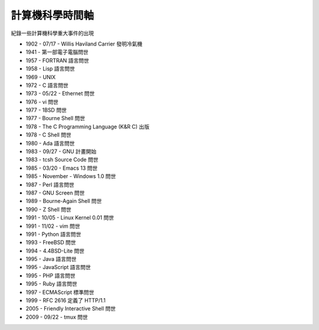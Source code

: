 ================
計算機科學時間軸
================

紀錄一些計算機科學重大事件的出現

* 1902 - 07/17 - Willis Haviland Carrier 發明冷氣機
* 1941 - 第一部電子電腦問世
* 1957 - FORTRAN 語言問世
* 1958 - Lisp 語言問世
* 1969 - UNIX
* 1972 - C 語言問世
* 1973 - 05/22 - Ethernet 問世
* 1976 - vi 問世
* 1977 - 1BSD 問世
* 1977 - Bourne Shell 問世
* 1978 - The C Programming Language (K&R C) 出版
* 1978 - C Shell 問世
* 1980 - Ada 語言問世
* 1983 - 09/27 - GNU 計畫開始
* 1983 - tcsh Source Code 問世
* 1985 - 03/20 - Emacs 13 問世
* 1985 - November - Windows 1.0 問世
* 1987 - Perl 語言問世
* 1987 - GNU Screen 問世
* 1989 - Bourne-Again Shell 問世
* 1990 - Z Shell 問世
* 1991 - 10/05 - Linux Kernel 0.01 問世
* 1991 - 11/02 - vim 問世
* 1991 - Python 語言問世
* 1993 - FreeBSD 問世
* 1994 - 4.4BSD-Lite 問世
* 1995 - Java 語言問世
* 1995 - JavaScript 語言問世
* 1995 - PHP 語言問世
* 1995 - Ruby 語言問世
* 1997 - ECMAScript 標準問世
* 1999 - RFC 2616 定義了 HTTP/1.1
* 2005 - Friendly Interactive Shell 問世
* 2009 - 09/22 - tmux 問世

